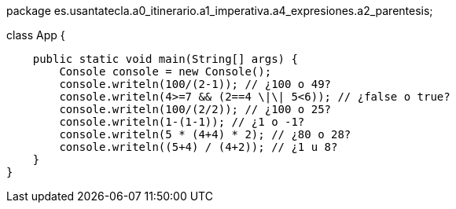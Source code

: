 package es.usantatecla.a0_itinerario.a1_imperativa.a4_expresiones.a2_parentesis;

class App {

    public static void main(String[] args) {
        Console console = new Console();
        console.writeln(100/(2-1)); // ¿100 o 49?
        console.writeln(4>=7 && (2==4 \|\| 5<6)); // ¿false o true?
        console.writeln(100/(2/2)); // ¿100 o 25?
        console.writeln(1-(1-1)); // ¿1 o -1?
        console.writeln(5 * (4+4) * 2); // ¿80 o 28?
        console.writeln((5+4) / (4+2)); // ¿1 u 8?
    }
}